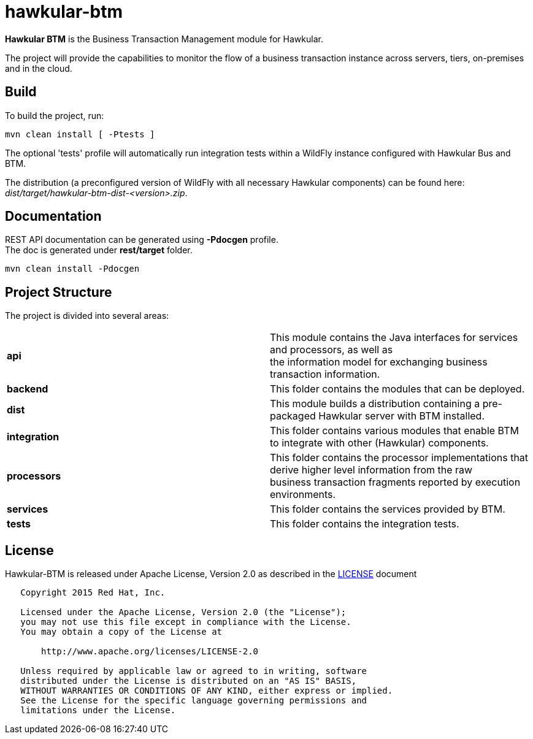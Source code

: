 = hawkular-btm
:source-language: java

ifdef::env-github[]
[link=https://travis-ci.org/hawkular/hawkular-btm]
image::https://travis-ci.org/hawkular/hawkular-btm.svg?branch=master[Build Status,70,18]
endif::[]

[.lead]
*Hawkular BTM* is the Business Transaction Management module for Hawkular.

The project will provide the capabilities to monitor the flow of a business transaction
instance across servers, tiers, on-premises and in the cloud.

== Build

To build the project, run:

```shell
mvn clean install [ -Ptests ]
```

The optional 'tests' profile will automatically run integration tests within a WildFly instance
configured with Hawkular Bus and BTM.

The distribution (a preconfigured version of WildFly with all necessary Hawkular components) can be
found here: _dist/target/hawkular-btm-dist-<version>.zip_.


== Documentation

REST API documentation can be generated using *-Pdocgen* profile. +
The doc is generated under *rest/target* folder.

```shell
mvn clean install -Pdocgen
```

== Project Structure

The project is divided into several areas:

[cols=">s,d"]
|=======================
| api |
This module contains the Java interfaces for services and processors, as well as +
the information model for exchanging business transaction information.
| backend |
This folder contains the modules that can be deployed.
| dist |
This module builds a distribution containing a pre-packaged Hawkular server with BTM installed.
| integration |
This folder contains various modules that enable BTM to integrate with other (Hawkular) components.
| processors |
This folder contains the processor implementations that derive higher level information from the raw +
business transaction fragments reported by execution environments.
| services |
This folder contains the services provided by BTM.
| tests |
This folder contains the integration tests.
|=======================


== License

Hawkular-BTM is released under Apache License, Version 2.0 as described in the link:LICENSE[LICENSE] document

----
   Copyright 2015 Red Hat, Inc.

   Licensed under the Apache License, Version 2.0 (the "License");
   you may not use this file except in compliance with the License.
   You may obtain a copy of the License at

       http://www.apache.org/licenses/LICENSE-2.0

   Unless required by applicable law or agreed to in writing, software
   distributed under the License is distributed on an "AS IS" BASIS,
   WITHOUT WARRANTIES OR CONDITIONS OF ANY KIND, either express or implied.
   See the License for the specific language governing permissions and
   limitations under the License.